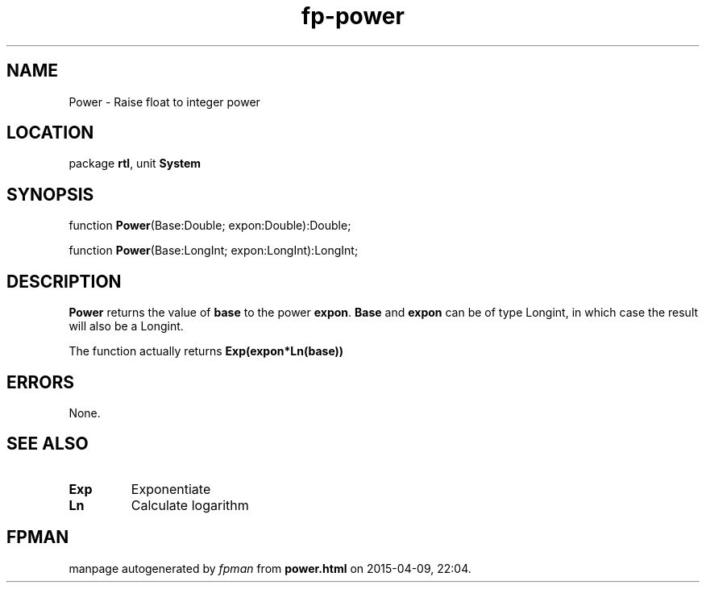 .\" file autogenerated by fpman
.TH "fp-power" 3 "2014-03-14" "fpman" "Free Pascal Programmer's Manual"
.SH NAME
Power - Raise float to integer power
.SH LOCATION
package \fBrtl\fR, unit \fBSystem\fR
.SH SYNOPSIS
function \fBPower\fR(Base:Double; expon:Double):Double;

function \fBPower\fR(Base:LongInt; expon:LongInt):LongInt;
.SH DESCRIPTION
\fBPower\fR returns the value of \fBbase\fR to the power \fBexpon\fR. \fBBase\fR and \fBexpon\fR can be of type Longint, in which case the result will also be a Longint.

The function actually returns \fBExp(expon*Ln(base))\fR 


.SH ERRORS
None.


.SH SEE ALSO
.TP
.B Exp
Exponentiate
.TP
.B Ln
Calculate logarithm

.SH FPMAN
manpage autogenerated by \fIfpman\fR from \fBpower.html\fR on 2015-04-09, 22:04.

